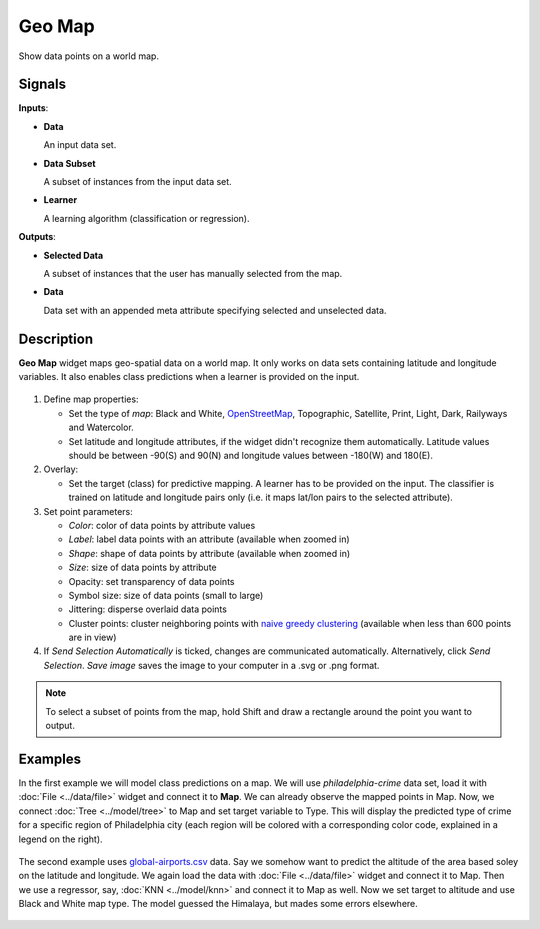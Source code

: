 Geo Map
=======

.. figure:: icons/geomap.png

Show data points on a world map.

Signals
-------

**Inputs**:

-  **Data**

   An input data set.

-  **Data Subset**

   A subset of instances from the input data set.

-  **Learner**

   A learning algorithm (classification or regression).

**Outputs**:

-  **Selected Data**

   A subset of instances that the user has manually selected from the map.

-  **Data**

   Data set with an appended meta attribute specifying selected and unselected data.

Description
-----------

**Geo Map** widget maps geo-spatial data on a world map. It only works on data sets containing latitude and longitude variables. It also enables class predictions when a learner is provided on the input.

.. figure:: images/GeoMap-stamped.png
   :scale: 50%

1. Define map properties:

   - Set the type of *map*: Black and White, `OpenStreetMap <http://www.openstreetmap.org>`_, Topographic, Satellite, Print, Light, Dark, Railyways and Watercolor.
   - Set latitude and longitude attributes, if the widget didn't recognize them automatically. Latitude values should be between -90(S) and 90(N) and longitude values between -180(W) and 180(E).

2. Overlay:

   - Set the target (class) for predictive mapping. A learner has to be provided on the input. The classifier is trained on latitude and longitude pairs only (i.e. it maps lat/lon pairs to the selected attribute).

3. Set point parameters:

   - *Color*: color of data points by attribute values
   - *Label*: label data points with an attribute (available when zoomed in)
   - *Shape*: shape of data points by attribute (available when zoomed in)
   - *Size*: size of data points by attribute
   - Opacity: set transparency of data points
   - Symbol size: size of data points (small to large)
   - Jittering: disperse overlaid data points
   - Cluster points: cluster neighboring points with `naive greedy clustering <https://github.com/Leaflet/Leaflet.markercluster>`_ (available when less than 600 points are in view)

4. If *Send Selection Automatically* is ticked, changes are communicated automatically. Alternatively, click *Send Selection*. *Save image* saves the image to your computer in a .svg or .png format.

.. Note:: To select a subset of points from the map, hold Shift and draw a rectangle around the point you want to output.

Examples
--------

In the first example we will model class predictions on a map. We will use *philadelphia-crime* data set, load it with :doc:`File <../data/file>` widget and connect it to **Map**. We can already observe the mapped points in Map. Now, we connect :doc:`Tree <../model/tree>` to Map and set target variable to Type. This will display the predicted type of crime for a specific region of Philadelphia city (each region will be colored with a corresponding color code, explained in a legend on the right).

.. figure:: images/GeoMap-classification.png

The second example uses `global-airports.csv <https://raw.githubusercontent.com/ajdapretnar/datasets/master/data/global_airports.csv>`_ data. Say we somehow want to predict the altitude of the area based soley on the latitude and longitude. We again load the data with :doc:`File <../data/file>` widget and connect it to Map. Then we use a regressor, say, :doc:`KNN <../model/knn>` and connect it to Map as well. Now we set target to altitude and use Black and White map type. The model guessed the Himalaya, but mades some errors elsewhere.

.. figure:: images/GeoMap-regression.png
